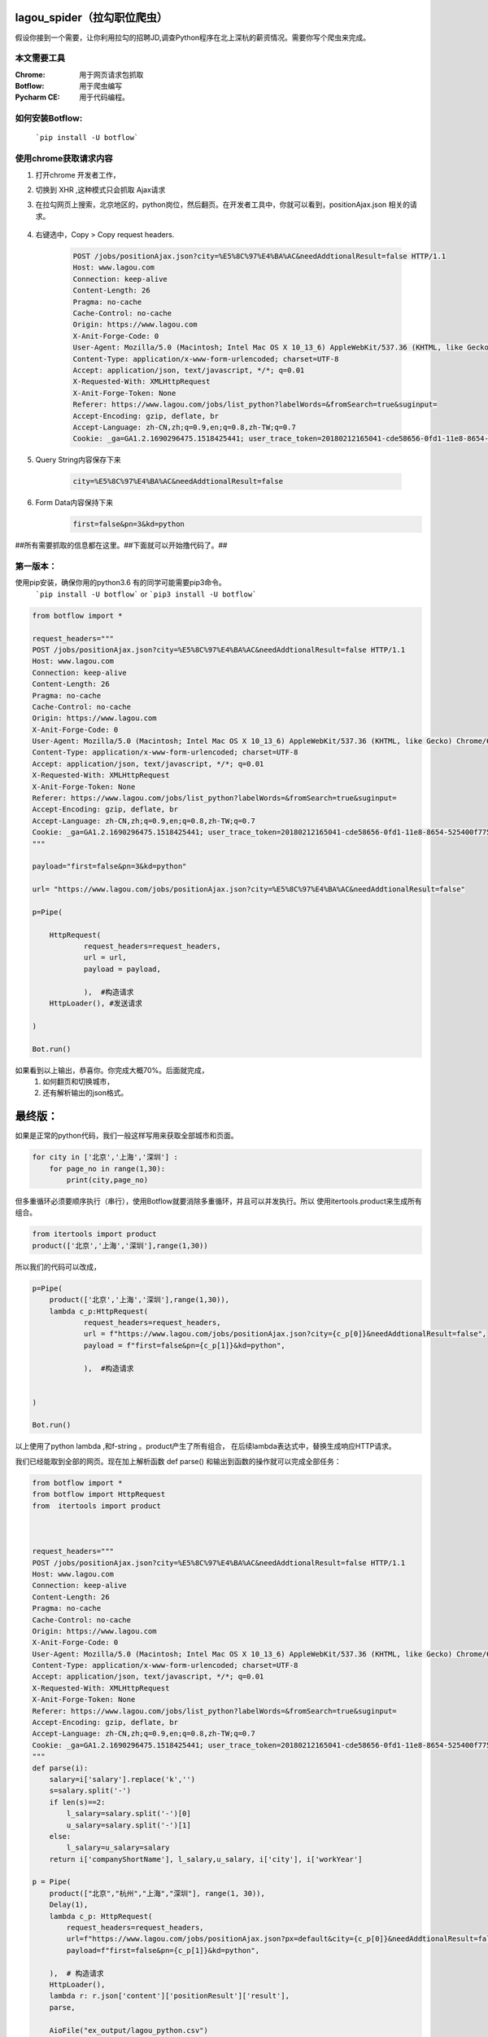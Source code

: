 lagou_spider（拉勾职位爬虫）
==========================

假设你接到一个需要，让你利用拉勾的招聘JD,调查Python程序在北上深杭的薪资情况。需要你写个爬虫来完成。

本文需要工具
-----------

:Chrome: 用于网页请求包抓取

:Botflow: 用于爬虫编写

:Pycharm CE: 用于代码编程。


如何安装Botflow:
---------------
    ```pip install -U botflow```



使用chrome获取请求内容
--------------------

#. 打开chrome 开发者工作，

#. 切换到 XHR ,这种模式只会抓取 Ajax请求

#. 在拉勾网页上搜索，北京地区的，python岗位，然后翻页。在开发者工具中，你就可以看到，positionAjax.json 相关的请求。

    .. image:: lagou1.jpg

    .. image:: lagou2.jpg

#. 右键选中，Copy > Copy request headers.

    .. code-block::  Text

        POST /jobs/positionAjax.json?city=%E5%8C%97%E4%BA%AC&needAddtionalResult=false HTTP/1.1
        Host: www.lagou.com
        Connection: keep-alive
        Content-Length: 26
        Pragma: no-cache
        Cache-Control: no-cache
        Origin: https://www.lagou.com
        X-Anit-Forge-Code: 0
        User-Agent: Mozilla/5.0 (Macintosh; Intel Mac OS X 10_13_6) AppleWebKit/537.36 (KHTML, like Gecko) Chrome/68.0.3440.106 Safari/537.36
        Content-Type: application/x-www-form-urlencoded; charset=UTF-8
        Accept: application/json, text/javascript, */*; q=0.01
        X-Requested-With: XMLHttpRequest
        X-Anit-Forge-Token: None
        Referer: https://www.lagou.com/jobs/list_python?labelWords=&fromSearch=true&suginput=
        Accept-Encoding: gzip, deflate, br
        Accept-Language: zh-CN,zh;q=0.9,en;q=0.8,zh-TW;q=0.7
        Cookie: _ga=GA1.2.1690296475.1518425441; user_trace_token=20180212165041-cde58656-0fd1-11e8-8654-525400f775ce; LGUID=20180212165041-cde58a1b-0fd1-11e8-8654-525400f775ce; gray=resume; sensorsdata2015jssdkcross=%7B%22distinct_id%22%3A%228310232%22%2C%22%24device_id%22%3A%22162fbe017557-0454a54748a333-336c7b05-1764000-162fbe01756131a%22%2C%22props%22%3A%7B%22%24latest_traffic_source_type%22%3A%22%E7%9B%B4%E6%8E%A5%E6%B5%81%E9%87%8F%22%2C%22%24latest_referrer%22%3A%22%22%2C%22%24latest_referrer_host%22%3A%22%22%2C%22%24latest_search_keyword%22%3A%22%E6%9C%AA%E5%8F%96%E5%88%B0%E5%80%BC_%E7%9B%B4%E6%8E%A5%E6%89%93%E5%BC%80%22%7D%2C%22first_id%22%3A%22162fbe017557-0454a54748a333-336c7b05-1764000-162fbe01756131a%22%7D; LG_LOGIN_USER_ID=2c307fca8f7021f2bcb48e09504f48685acb6eac181de81c; showExpriedIndex=1; showExpriedCompanyHome=1; showExpriedMyPublish=1; hasDeliver=0; JSESSIONID=ABAAABAABEEAAJAE07FBC7D4DF87B66F2D4043894D889A7; _putrc=6371D2A6DE42118C; login=true; mds_u_n=%5Cu8d1d%5Cu58f3%5Cu91d1%5Cu63a7%5Cu5317%5Cu4eac; mds_u_ci=159558; X_HTTP_TOKEN=ee02191ab39aeafe8221a97bdbc5d06f; Hm_lvt_4233e74dff0ae5bd0a3d81c6ccf756e6=1534149795,1534919704; yun_switch_company=1; _gid=GA1.2.236062443.1536480058; LGSID=20180909160058-7c6bb276-b406-11e8-b62b-5254005c3644; PRE_UTM=; PRE_HOST=; PRE_SITE=; PRE_LAND=https%3A%2F%2Fwww.lagou.com%2F; gate_login_token=cf101a24f676e9e598be30fb739271f3ff8e76bfbec59f83; mds_u_cn=%5Cu8d1d%5Cu58f3%5Cu91d1%5Cu79d1%5Cu63a7%5Cu80a1%5Cu6709%5Cu9650%5Cu516c%5Cu53f8; mds_u_s_cn=%5Cu8d1d%5Cu58f3%5Cu91d1%5Cu670d; unick=18800118876; yun_push_authToken="JZfh+Grg9GvCxIVJVfHfI8KjD/G0bxVo0HtuvLII5/Xm2NlGNg1UsHxxDJqQFc9fnGoyeBZvhUfuvY8Mto3upBWRPaYAk7heQlCWp63hWDaDJ2uyAFAq3DTK7j24YxX7e7g1RVQvFTZW5KbQFd0sMQxCv4X/4NwrwsS/v5aXU+x4rucJXOpldXhUiavxhcCELWDotJ+bmNVwmAvQCptcy5e7czUcjiQC32Lco44BMYXrQ+AIOfEccJKHpj0vJ+ngq/27aqj1hWq8tEPFFjdnxMSfKgAnjbIEAX3F9CIW8BSiMHYmPBt7FDDY0CCVFICHr2dp5gQVGvhfbqg7VzvNsw=="; mds_login_authToken="OLzLRoAc/eD6AABAewCWpbIJ/eu8qBHKDjhbdDnbV9JdlQrgjiZ+LWjOaziTjnZP77x9C5OlLk4DFgWJFQ8ekmw27Av1P+GjJ8WNV82JuqEuRpQKnHSmTWaLosUgWRvrYi7/C/KiuNlQWdVzDdRn2Wir0LqzdL/PqN28NmThSXd4rucJXOpldXhUiavxhcCELWDotJ+bmNVwmAvQCptcy5e7czUcjiQC32Lco44BMYXrQ+AIOfEccJKHpj0vJ+ngq/27aqj1hWq8tEPFFjdnxMSfKgAnjbIEAX3F9CIW8BSiMHYmPBt7FDDY0CCVFICHr2dp5gQVGvhfbqg7VzvNsw=="; index_location_city=%E5%85%A8%E5%9B%BD; TG-TRACK-CODE=search_code; SEARCH_ID=dce8f7fa57814b2ba25a330df122cce5; Hm_lpvt_4233e74dff0ae5bd0a3d81c6ccf756e6=1536480724; LGRID=20180909161204-09522e65-b408-11e8-b62b-5254005c3644; _ga=GA1.2.1690296475.1518425441; user_trace_token=20180212165041-cde58656-0fd1-11e8-8654-525400f775ce; LGUID=20180212165041-cde58a1b-0fd1-11e8-8654-525400f775ce; gray=resume; sensorsdata2015jssdkcross=%7B%22distinct_id%22%3A%228310232%22%2C%22%24device_id%22%3A%22162fbe017557-0454a54748a333-336c7b05-1764000-162fbe01756131a%22%2C%22props%22%3A%7B%22%24latest_traffic_source_type%22%3A%22%E7%9B%B4%E6%8E%A5%E6%B5%81%E9%87%8F%22%2C%22%24latest_referrer%22%3A%22%22%2C%22%24latest_referrer_host%22%3A%22%22%2C%22%24latest_search_keyword%22%3A%22%E6%9C%AA%E5%8F%96%E5%88%B0%E5%80%BC_%E7%9B%B4%E6%8E%A5%E6%89%93%E5%BC%80%22%7D%2C%22first_id%22%3A%22162fbe017557-0454a54748a333-336c7b05-1764000-162fbe01756131a%22%7D; showExpriedIndex=1; showExpriedCompanyHome=1; showExpriedMyPublish=1; hasDeliver=0; JSESSIONID=ABAAABAABEEAAJAE07FBC7D4DF87B66F2D4043894D889A7; mds_u_n=%5Cu8d1d%5Cu58f3%5Cu91d1%5Cu63a7%5Cu5317%5Cu4eac; mds_u_ci=159558; X_HTTP_TOKEN=ee02191ab39aeafe8221a97bdbc5d06f; Hm_lvt_4233e74dff0ae5bd0a3d81c6ccf756e6=1534149795,1534919704; yun_switch_company=1; _gid=GA1.2.236062443.1536480058; mds_u_cn=%5Cu8d1d%5Cu58f3%5Cu91d1%5Cu79d1%5Cu63a7%5Cu80a1%5Cu6709%5Cu9650%5Cu516c%5Cu53f8; mds_u_s_cn=%5Cu8d1d%5Cu58f3%5Cu91d1%5Cu670d; LGSID=20180910110134-d3475ab4-b4a5-11e8-b62b-5254005c3644; PRE_UTM=; PRE_HOST=; PRE_SITE=; PRE_LAND=https%3A%2F%2Fwww.lagou.com%2F; gate_login_token=21d2ec82a5c90746ab0a09e3014903592062af3c2a0e44a3; yun_push_authToken="K3X2PunJpOPcH6Jps7SH2GIRGCFgFXxWS73fruNGbe5BLuIDysbZl2SSsqWlCQOmGY8KGQl8UWoJ08WEvZtQHQd2R4sMO1Q6skl77olVWj4P6T4vls04NALTvIJxMxC4zd9CJ+eIEJBemWIFuPIzMIQenQ3GU870INQTDV8C2xh4rucJXOpldXhUiavxhcCELWDotJ+bmNVwmAvQCptcy5e7czUcjiQC32Lco44BMYXrQ+AIOfEccJKHpj0vJ+ngq/27aqj1hWq8tEPFFjdnxMSfKgAnjbIEAX3F9CIW8BSiMHYmPBt7FDDY0CCVFICHr2dp5gQVGvhfbqg7VzvNsw=="; login=false; unick=""; mds_login_authToken=""; _putrc=""; LG_LOGIN_USER_ID=""; index_location_city=%E5%8C%97%E4%BA%AC; TG-TRACK-CODE=index_search; SEARCH_ID=3658325e35c04672893f1f53b3b929da; Hm_lpvt_4233e74dff0ae5bd0a3d81c6ccf756e6=1536548672; LGRID=20180910110432-3dbd334a-b4a6-11e8-b62b-5254005c3644

#. Query String内容保存下来

    .. code-block:: Text

        city=%E5%8C%97%E4%BA%AC&needAddtionalResult=false

#. Form Data内容保持下来
    .. code-block:: Text

        first=false&pn=3&kd=python


##所有需要抓取的信息都在这里。##下面就可以开始撸代码了。##


第一版本：
--------
使用pip安装，确保你用的python3.6 有的同学可能需要pip3命令。
    ```pip install -U botflow```  or  ```pip3 install -U botflow```

.. code-block:: python

    from botflow import *

    request_headers="""
    POST /jobs/positionAjax.json?city=%E5%8C%97%E4%BA%AC&needAddtionalResult=false HTTP/1.1
    Host: www.lagou.com
    Connection: keep-alive
    Content-Length: 26
    Pragma: no-cache
    Cache-Control: no-cache
    Origin: https://www.lagou.com
    X-Anit-Forge-Code: 0
    User-Agent: Mozilla/5.0 (Macintosh; Intel Mac OS X 10_13_6) AppleWebKit/537.36 (KHTML, like Gecko) Chrome/68.0.3440.106 Safari/537.36
    Content-Type: application/x-www-form-urlencoded; charset=UTF-8
    Accept: application/json, text/javascript, */*; q=0.01
    X-Requested-With: XMLHttpRequest
    X-Anit-Forge-Token: None
    Referer: https://www.lagou.com/jobs/list_python?labelWords=&fromSearch=true&suginput=
    Accept-Encoding: gzip, deflate, br
    Accept-Language: zh-CN,zh;q=0.9,en;q=0.8,zh-TW;q=0.7
    Cookie: _ga=GA1.2.1690296475.1518425441; user_trace_token=20180212165041-cde58656-0fd1-11e8-8654-525400f775ce; LGUID=20180212165041-cde58a1b-0fd1-11e8-8654-525400f775ce; gray=resume; sensorsdata2015jssdkcross=%7B%22distinct_id%22%3A%228310232%22%2C%22%24device_id%22%3A%22162fbe017557-0454a54748a333-336c7b05-1764000-162fbe01756131a%22%2C%22props%22%3A%7B%22%24latest_traffic_source_type%22%3A%22%E7%9B%B4%E6%8E%A5%E6%B5%81%E9%87%8F%22%2C%22%24latest_referrer%22%3A%22%22%2C%22%24latest_referrer_host%22%3A%22%22%2C%22%24latest_search_keyword%22%3A%22%E6%9C%AA%E5%8F%96%E5%88%B0%E5%80%BC_%E7%9B%B4%E6%8E%A5%E6%89%93%E5%BC%80%22%7D%2C%22first_id%22%3A%22162fbe017557-0454a54748a333-336c7b05-1764000-162fbe01756131a%22%7D; LG_LOGIN_USER_ID=2c307fca8f7021f2bcb48e09504f48685acb6eac181de81c; showExpriedIndex=1; showExpriedCompanyHome=1; showExpriedMyPublish=1; hasDeliver=0; JSESSIONID=ABAAABAABEEAAJAE07FBC7D4DF87B66F2D4043894D889A7; _putrc=6371D2A6DE42118C; login=true; mds_u_n=%5Cu8d1d%5Cu58f3%5Cu91d1%5Cu63a7%5Cu5317%5Cu4eac; mds_u_ci=159558; X_HTTP_TOKEN=ee02191ab39aeafe8221a97bdbc5d06f; Hm_lvt_4233e74dff0ae5bd0a3d81c6ccf756e6=1534149795,1534919704; yun_switch_company=1; _gid=GA1.2.236062443.1536480058; LGSID=20180909160058-7c6bb276-b406-11e8-b62b-5254005c3644; PRE_UTM=; PRE_HOST=; PRE_SITE=; PRE_LAND=https%3A%2F%2Fwww.lagou.com%2F; gate_login_token=cf101a24f676e9e598be30fb739271f3ff8e76bfbec59f83; mds_u_cn=%5Cu8d1d%5Cu58f3%5Cu91d1%5Cu79d1%5Cu63a7%5Cu80a1%5Cu6709%5Cu9650%5Cu516c%5Cu53f8; mds_u_s_cn=%5Cu8d1d%5Cu58f3%5Cu91d1%5Cu670d; unick=18800118876; yun_push_authToken="JZfh+Grg9GvCxIVJVfHfI8KjD/G0bxVo0HtuvLII5/Xm2NlGNg1UsHxxDJqQFc9fnGoyeBZvhUfuvY8Mto3upBWRPaYAk7heQlCWp63hWDaDJ2uyAFAq3DTK7j24YxX7e7g1RVQvFTZW5KbQFd0sMQxCv4X/4NwrwsS/v5aXU+x4rucJXOpldXhUiavxhcCELWDotJ+bmNVwmAvQCptcy5e7czUcjiQC32Lco44BMYXrQ+AIOfEccJKHpj0vJ+ngq/27aqj1hWq8tEPFFjdnxMSfKgAnjbIEAX3F9CIW8BSiMHYmPBt7FDDY0CCVFICHr2dp5gQVGvhfbqg7VzvNsw=="; mds_login_authToken="OLzLRoAc/eD6AABAewCWpbIJ/eu8qBHKDjhbdDnbV9JdlQrgjiZ+LWjOaziTjnZP77x9C5OlLk4DFgWJFQ8ekmw27Av1P+GjJ8WNV82JuqEuRpQKnHSmTWaLosUgWRvrYi7/C/KiuNlQWdVzDdRn2Wir0LqzdL/PqN28NmThSXd4rucJXOpldXhUiavxhcCELWDotJ+bmNVwmAvQCptcy5e7czUcjiQC32Lco44BMYXrQ+AIOfEccJKHpj0vJ+ngq/27aqj1hWq8tEPFFjdnxMSfKgAnjbIEAX3F9CIW8BSiMHYmPBt7FDDY0CCVFICHr2dp5gQVGvhfbqg7VzvNsw=="; index_location_city=%E5%85%A8%E5%9B%BD; TG-TRACK-CODE=search_code; SEARCH_ID=dce8f7fa57814b2ba25a330df122cce5; Hm_lpvt_4233e74dff0ae5bd0a3d81c6ccf756e6=1536480724; LGRID=20180909161204-09522e65-b408-11e8-b62b-5254005c3644; _ga=GA1.2.1690296475.1518425441; user_trace_token=20180212165041-cde58656-0fd1-11e8-8654-525400f775ce; LGUID=20180212165041-cde58a1b-0fd1-11e8-8654-525400f775ce; gray=resume; sensorsdata2015jssdkcross=%7B%22distinct_id%22%3A%228310232%22%2C%22%24device_id%22%3A%22162fbe017557-0454a54748a333-336c7b05-1764000-162fbe01756131a%22%2C%22props%22%3A%7B%22%24latest_traffic_source_type%22%3A%22%E7%9B%B4%E6%8E%A5%E6%B5%81%E9%87%8F%22%2C%22%24latest_referrer%22%3A%22%22%2C%22%24latest_referrer_host%22%3A%22%22%2C%22%24latest_search_keyword%22%3A%22%E6%9C%AA%E5%8F%96%E5%88%B0%E5%80%BC_%E7%9B%B4%E6%8E%A5%E6%89%93%E5%BC%80%22%7D%2C%22first_id%22%3A%22162fbe017557-0454a54748a333-336c7b05-1764000-162fbe01756131a%22%7D; showExpriedIndex=1; showExpriedCompanyHome=1; showExpriedMyPublish=1; hasDeliver=0; JSESSIONID=ABAAABAABEEAAJAE07FBC7D4DF87B66F2D4043894D889A7; mds_u_n=%5Cu8d1d%5Cu58f3%5Cu91d1%5Cu63a7%5Cu5317%5Cu4eac; mds_u_ci=159558; X_HTTP_TOKEN=ee02191ab39aeafe8221a97bdbc5d06f; Hm_lvt_4233e74dff0ae5bd0a3d81c6ccf756e6=1534149795,1534919704; yun_switch_company=1; _gid=GA1.2.236062443.1536480058; mds_u_cn=%5Cu8d1d%5Cu58f3%5Cu91d1%5Cu79d1%5Cu63a7%5Cu80a1%5Cu6709%5Cu9650%5Cu516c%5Cu53f8; mds_u_s_cn=%5Cu8d1d%5Cu58f3%5Cu91d1%5Cu670d; LGSID=20180910110134-d3475ab4-b4a5-11e8-b62b-5254005c3644; PRE_UTM=; PRE_HOST=; PRE_SITE=; PRE_LAND=https%3A%2F%2Fwww.lagou.com%2F; gate_login_token=21d2ec82a5c90746ab0a09e3014903592062af3c2a0e44a3; yun_push_authToken="K3X2PunJpOPcH6Jps7SH2GIRGCFgFXxWS73fruNGbe5BLuIDysbZl2SSsqWlCQOmGY8KGQl8UWoJ08WEvZtQHQd2R4sMO1Q6skl77olVWj4P6T4vls04NALTvIJxMxC4zd9CJ+eIEJBemWIFuPIzMIQenQ3GU870INQTDV8C2xh4rucJXOpldXhUiavxhcCELWDotJ+bmNVwmAvQCptcy5e7czUcjiQC32Lco44BMYXrQ+AIOfEccJKHpj0vJ+ngq/27aqj1hWq8tEPFFjdnxMSfKgAnjbIEAX3F9CIW8BSiMHYmPBt7FDDY0CCVFICHr2dp5gQVGvhfbqg7VzvNsw=="; login=false; unick=""; mds_login_authToken=""; _putrc=""; LG_LOGIN_USER_ID=""; index_location_city=%E5%8C%97%E4%BA%AC; TG-TRACK-CODE=index_search; SEARCH_ID=3658325e35c04672893f1f53b3b929da; Hm_lpvt_4233e74dff0ae5bd0a3d81c6ccf756e6=1536548672; LGRID=20180910110432-3dbd334a-b4a6-11e8-b62b-5254005c3644
    """

    payload="first=false&pn=3&kd=python"

    url= "https://www.lagou.com/jobs/positionAjax.json?city=%E5%8C%97%E4%BA%AC&needAddtionalResult=false"

    p=Pipe(

        HttpRequest(
                request_headers=request_headers,
                url = url,
                payload = payload,

                ),  #构造请求
        HttpLoader(), #发送请求

    )

    Bot.run()



.. image:: lagou3.jpg

如果看到以上输出，恭喜你。你完成大概70%。后面就完成，
    #. 如何翻页和切换城市，
    #. 还有解析输出的json格式。


最终版：
======

如果是正常的python代码，我们一般这样写用来获取全部城市和页面。

.. code-block:: python

    for city in ['北京','上海','深圳'] :
        for page_no in range(1,30):
            print(city,page_no)

但多重循环必须要顺序执行（串行），使用Botflow就要消除多重循环，并且可以并发执行。所以
使用itertools.product来生成所有组合。


.. code-block:: python

    from itertools import product
    product(['北京','上海','深圳'],range(1,30))


所以我们的代码可以改成，

.. code-block:: python

    p=Pipe(
        product(['北京','上海','深圳'],range(1,30)),
        lambda c_p:HttpRequest(
                request_headers=request_headers,
                url = f"https://www.lagou.com/jobs/positionAjax.json?city={c_p[0]}&needAddtionalResult=false",
                payload = f"first=false&pn={c_p[1]}&kd=python",

                ),  #构造请求


    )

    Bot.run()

以上使用了python lambda ,和f-string 。product产生了所有组合， 在后续lambda表达式中，替换生成响应HTTP请求。

我们已经能取到全部的网页。现在加上解析函数 def parse() 和输出到函数的操作就可以完成全部任务：

.. code-block:: python

    from botflow import *
    from botflow import HttpRequest
    from  itertools import product



    request_headers="""
    POST /jobs/positionAjax.json?city=%E5%8C%97%E4%BA%AC&needAddtionalResult=false HTTP/1.1
    Host: www.lagou.com
    Connection: keep-alive
    Content-Length: 26
    Pragma: no-cache
    Cache-Control: no-cache
    Origin: https://www.lagou.com
    X-Anit-Forge-Code: 0
    User-Agent: Mozilla/5.0 (Macintosh; Intel Mac OS X 10_13_6) AppleWebKit/537.36 (KHTML, like Gecko) Chrome/68.0.3440.106 Safari/537.36
    Content-Type: application/x-www-form-urlencoded; charset=UTF-8
    Accept: application/json, text/javascript, */*; q=0.01
    X-Requested-With: XMLHttpRequest
    X-Anit-Forge-Token: None
    Referer: https://www.lagou.com/jobs/list_python?labelWords=&fromSearch=true&suginput=
    Accept-Encoding: gzip, deflate, br
    Accept-Language: zh-CN,zh;q=0.9,en;q=0.8,zh-TW;q=0.7
    Cookie: _ga=GA1.2.1690296475.1518425441; user_trace_token=20180212165041-cde58656-0fd1-11e8-8654-525400f775ce; LGUID=20180212165041-cde58a1b-0fd1-11e8-8654-525400f775ce; gray=resume; sensorsdata2015jssdkcross=%7B%22distinct_id%22%3A%228310232%22%2C%22%24device_id%22%3A%22162fbe017557-0454a54748a333-336c7b05-1764000-162fbe01756131a%22%2C%22props%22%3A%7B%22%24latest_traffic_source_type%22%3A%22%E7%9B%B4%E6%8E%A5%E6%B5%81%E9%87%8F%22%2C%22%24latest_referrer%22%3A%22%22%2C%22%24latest_referrer_host%22%3A%22%22%2C%22%24latest_search_keyword%22%3A%22%E6%9C%AA%E5%8F%96%E5%88%B0%E5%80%BC_%E7%9B%B4%E6%8E%A5%E6%89%93%E5%BC%80%22%7D%2C%22first_id%22%3A%22162fbe017557-0454a54748a333-336c7b05-1764000-162fbe01756131a%22%7D; LG_LOGIN_USER_ID=2c307fca8f7021f2bcb48e09504f48685acb6eac181de81c; showExpriedIndex=1; showExpriedCompanyHome=1; showExpriedMyPublish=1; hasDeliver=0; JSESSIONID=ABAAABAABEEAAJAE07FBC7D4DF87B66F2D4043894D889A7; _putrc=6371D2A6DE42118C; login=true; mds_u_n=%5Cu8d1d%5Cu58f3%5Cu91d1%5Cu63a7%5Cu5317%5Cu4eac; mds_u_ci=159558; X_HTTP_TOKEN=ee02191ab39aeafe8221a97bdbc5d06f; Hm_lvt_4233e74dff0ae5bd0a3d81c6ccf756e6=1534149795,1534919704; yun_switch_company=1; _gid=GA1.2.236062443.1536480058; LGSID=20180909160058-7c6bb276-b406-11e8-b62b-5254005c3644; PRE_UTM=; PRE_HOST=; PRE_SITE=; PRE_LAND=https%3A%2F%2Fwww.lagou.com%2F; gate_login_token=cf101a24f676e9e598be30fb739271f3ff8e76bfbec59f83; mds_u_cn=%5Cu8d1d%5Cu58f3%5Cu91d1%5Cu79d1%5Cu63a7%5Cu80a1%5Cu6709%5Cu9650%5Cu516c%5Cu53f8; mds_u_s_cn=%5Cu8d1d%5Cu58f3%5Cu91d1%5Cu670d; unick=18800118876; yun_push_authToken="JZfh+Grg9GvCxIVJVfHfI8KjD/G0bxVo0HtuvLII5/Xm2NlGNg1UsHxxDJqQFc9fnGoyeBZvhUfuvY8Mto3upBWRPaYAk7heQlCWp63hWDaDJ2uyAFAq3DTK7j24YxX7e7g1RVQvFTZW5KbQFd0sMQxCv4X/4NwrwsS/v5aXU+x4rucJXOpldXhUiavxhcCELWDotJ+bmNVwmAvQCptcy5e7czUcjiQC32Lco44BMYXrQ+AIOfEccJKHpj0vJ+ngq/27aqj1hWq8tEPFFjdnxMSfKgAnjbIEAX3F9CIW8BSiMHYmPBt7FDDY0CCVFICHr2dp5gQVGvhfbqg7VzvNsw=="; mds_login_authToken="OLzLRoAc/eD6AABAewCWpbIJ/eu8qBHKDjhbdDnbV9JdlQrgjiZ+LWjOaziTjnZP77x9C5OlLk4DFgWJFQ8ekmw27Av1P+GjJ8WNV82JuqEuRpQKnHSmTWaLosUgWRvrYi7/C/KiuNlQWdVzDdRn2Wir0LqzdL/PqN28NmThSXd4rucJXOpldXhUiavxhcCELWDotJ+bmNVwmAvQCptcy5e7czUcjiQC32Lco44BMYXrQ+AIOfEccJKHpj0vJ+ngq/27aqj1hWq8tEPFFjdnxMSfKgAnjbIEAX3F9CIW8BSiMHYmPBt7FDDY0CCVFICHr2dp5gQVGvhfbqg7VzvNsw=="; index_location_city=%E5%85%A8%E5%9B%BD; TG-TRACK-CODE=search_code; SEARCH_ID=dce8f7fa57814b2ba25a330df122cce5; Hm_lpvt_4233e74dff0ae5bd0a3d81c6ccf756e6=1536480724; LGRID=20180909161204-09522e65-b408-11e8-b62b-5254005c3644; _ga=GA1.2.1690296475.1518425441; user_trace_token=20180212165041-cde58656-0fd1-11e8-8654-525400f775ce; LGUID=20180212165041-cde58a1b-0fd1-11e8-8654-525400f775ce; gray=resume; sensorsdata2015jssdkcross=%7B%22distinct_id%22%3A%228310232%22%2C%22%24device_id%22%3A%22162fbe017557-0454a54748a333-336c7b05-1764000-162fbe01756131a%22%2C%22props%22%3A%7B%22%24latest_traffic_source_type%22%3A%22%E7%9B%B4%E6%8E%A5%E6%B5%81%E9%87%8F%22%2C%22%24latest_referrer%22%3A%22%22%2C%22%24latest_referrer_host%22%3A%22%22%2C%22%24latest_search_keyword%22%3A%22%E6%9C%AA%E5%8F%96%E5%88%B0%E5%80%BC_%E7%9B%B4%E6%8E%A5%E6%89%93%E5%BC%80%22%7D%2C%22first_id%22%3A%22162fbe017557-0454a54748a333-336c7b05-1764000-162fbe01756131a%22%7D; showExpriedIndex=1; showExpriedCompanyHome=1; showExpriedMyPublish=1; hasDeliver=0; JSESSIONID=ABAAABAABEEAAJAE07FBC7D4DF87B66F2D4043894D889A7; mds_u_n=%5Cu8d1d%5Cu58f3%5Cu91d1%5Cu63a7%5Cu5317%5Cu4eac; mds_u_ci=159558; X_HTTP_TOKEN=ee02191ab39aeafe8221a97bdbc5d06f; Hm_lvt_4233e74dff0ae5bd0a3d81c6ccf756e6=1534149795,1534919704; yun_switch_company=1; _gid=GA1.2.236062443.1536480058; mds_u_cn=%5Cu8d1d%5Cu58f3%5Cu91d1%5Cu79d1%5Cu63a7%5Cu80a1%5Cu6709%5Cu9650%5Cu516c%5Cu53f8; mds_u_s_cn=%5Cu8d1d%5Cu58f3%5Cu91d1%5Cu670d; gate_login_token=21d2ec82a5c90746ab0a09e3014903592062af3c2a0e44a3; yun_push_authToken="K3X2PunJpOPcH6Jps7SH2GIRGCFgFXxWS73fruNGbe5BLuIDysbZl2SSsqWlCQOmGY8KGQl8UWoJ08WEvZtQHQd2R4sMO1Q6skl77olVWj4P6T4vls04NALTvIJxMxC4zd9CJ+eIEJBemWIFuPIzMIQenQ3GU870INQTDV8C2xh4rucJXOpldXhUiavxhcCELWDotJ+bmNVwmAvQCptcy5e7czUcjiQC32Lco44BMYXrQ+AIOfEccJKHpj0vJ+ngq/27aqj1hWq8tEPFFjdnxMSfKgAnjbIEAX3F9CIW8BSiMHYmPBt7FDDY0CCVFICHr2dp5gQVGvhfbqg7VzvNsw=="; login=false; unick=""; mds_login_authToken=""; _putrc=""; LG_LOGIN_USER_ID=""; index_location_city=%E5%8C%97%E4%BA%AC; TG-TRACK-CODE=index_search; _gat=1; LGSID=20180910134546-c3eaac0b-b4bc-11e8-b62b-5254005c3644; PRE_UTM=; PRE_HOST=; PRE_SITE=https%3A%2F%2Fwww.lagou.com%2F; PRE_LAND=https%3A%2F%2Fwww.lagou.com%2Fjobs%2Flist_python%3FlabelWords%3D%26fromSearch%3Dtrue%26suginput%3D; SEARCH_ID=957986ea2ff146639cd6b94a73323a94; Hm_lpvt_4233e74dff0ae5bd0a3d81c6ccf756e6=1536558710; LGRID=20180910135149-9c548934-b4bd-11e8-b62b-5254005c3644
    """
    def parse(i):
        salary=i['salary'].replace('k','')
        s=salary.split('-')
        if len(s)==2:
            l_salary=salary.split('-')[0]
            u_salary=salary.split('-')[1]
        else:
            l_salary=u_salary=salary
        return i['companyShortName'], l_salary,u_salary, i['city'], i['workYear']

    p = Pipe(
        product(["北京","杭州","上海","深圳"], range(1, 30)),
        Delay(1),
        lambda c_p: HttpRequest(
            request_headers=request_headers,
            url=f"https://www.lagou.com/jobs/positionAjax.json?px=default&city={c_p[0]}&needAddtionalResult=false",
            payload=f"first=false&pn={c_p[1]}&kd=python",

        ),  # 构造请求
        HttpLoader(),
        lambda r: r.json['content']['positionResult']['result'],
        parse,

        AioFile("ex_output/lagou_python.csv")
    )

    Bot.run()


函数也可以用lambda来写：
            lambda r: (r['companyShortName'], r['salary'], r['city'], r['workYear']),


Delay操作的作用，使用限制速度。每秒请求一个网页。


打开本地保存的csv文件。就可以进行后续分析了。
    .. image:: lagou5.jpg


